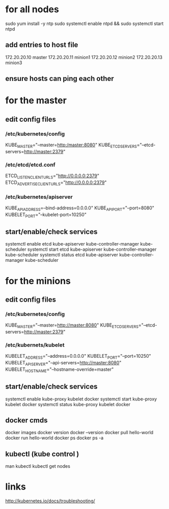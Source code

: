 * for all nodes

sudo yum install -y ntp
sudo systemctl enable ntpd && sudo systemctl start ntpd

** add entries to host file 
172.20.20.10    master
172.20.20.11    minion1
172.20.20.12    minion2
172.20.20.13    minion3


** ensure hosts can ping each other




* for the master

** edit config files
*** /etc/kubernetes/config
KUBE_MASTER="--master=http:/master:8080"
KUBE_ETCD_SERVERS="--etcd-servers=http://master:2379"


*** /etc/etcd/etcd.conf
ETCD_LISTEN_CLIENT_URLS="http://0.0.0.0:2379"
ETCD_ADVERTISE_CLIENT_URLS="http://0.0.0.0:2379"


*** /etc/kubernetes/apiserver
KUBE_API_ADDRESS=--bind-address=0.0.0.0"
KUBE_API_PORT="--port=8080"
KUBELET_PORT="--kubelet-port=10250"

** start/enable/check services
systemctl enable etcd kube-apiserver kube-controller-manager kube-scheduler
systemctl start etcd kube-apiserver kube-controller-manager kube-scheduler
systemctl status etcd kube-apiserver kube-controller-manager kube-scheduler


* for the minions
** edit config files
*** /etc/kubernetes/config

KUBE_MASTER="--master=http://master:8080"
KUBE_ETCD_SERVERS="--etcd-servers=http://master:2379"

*** /etc/kubernets/kubelet
KUBELET_ADDRESS="--address=0.0.0.0"
KUBELET_PORT="--port=10250"
KUBELET_API_SERVER="--api-servers=http://master:8080"
KUBELET_HOSTNAME="--hostname-override=master"

** start/enable/check services
systemctl enable kube-proxy kubelet docker
systemctl start kube-proxy kubelet docker
systemctl status kube-proxy kubelet docker

** docker cmds
docker images
docker version
docker --version
docker pull hello-world
docker run hello-world
docker ps
docker ps -a


** kubectl (kube control )
man kubectl
kubectl get nodes


* links
http://kubernetes.io/docs/troubleshooting/
